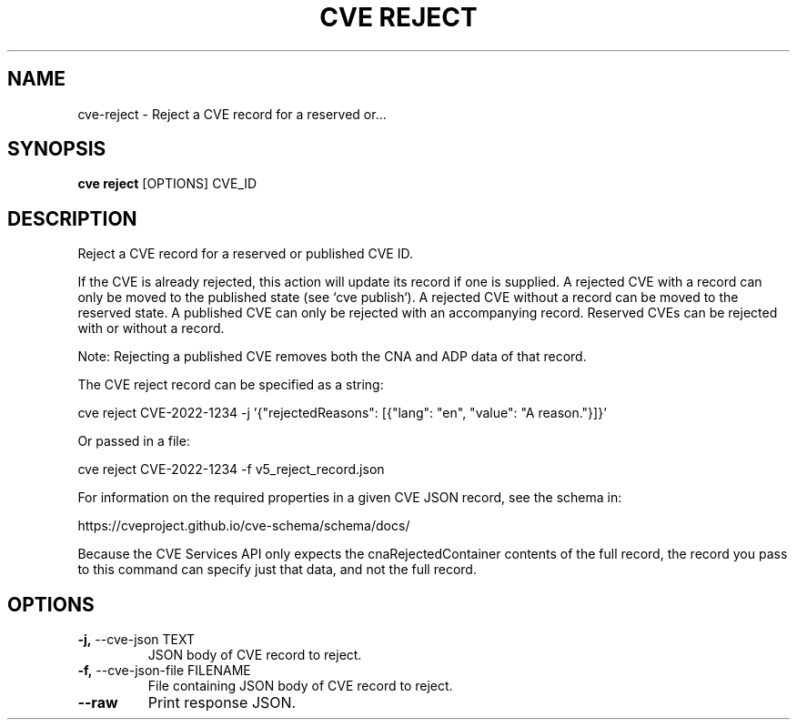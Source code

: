 .TH "CVE REJECT" "1" "2024-12-05" "1.6.0" "cve reject Manual"
.SH NAME
cve\-reject \- Reject a CVE record for a reserved or...
.SH SYNOPSIS
.B cve reject
[OPTIONS] CVE_ID
.SH DESCRIPTION
Reject a CVE record for a reserved or published CVE ID.
.PP
If the CVE is already rejected, this action will update its record if one is supplied.
A rejected CVE with a record can only be moved to the published state (see `cve publish`).
A rejected CVE without a record can be moved to the reserved state. A published CVE can only
be rejected with an accompanying record. Reserved CVEs can be rejected with or without a record.
.PP
Note: Rejecting a published CVE removes both the CNA and ADP data of that record.
.PP
The CVE reject record can be specified as a string:
.PP
  cve reject CVE-2022-1234 -j '{"rejectedReasons": [{"lang": "en", "value": "A reason."}]}'
.PP
Or passed in a file:
.PP
  cve reject CVE-2022-1234 -f v5_reject_record.json
.PP
For information on the required properties in a given CVE JSON record, see the schema in:
.PP
https://cveproject.github.io/cve-schema/schema/docs/
.PP
Because the CVE Services API only expects the cnaRejectedContainer contents of the full record,
the record you pass to this command can specify just that data, and not the full record.
.PP
.SH OPTIONS
.TP
\fB\-j,\fP \-\-cve\-json TEXT
JSON body of CVE record to reject.
.TP
\fB\-f,\fP \-\-cve\-json\-file FILENAME
File containing JSON body of CVE record to reject.
.TP
\fB\-\-raw\fP
Print response JSON.
